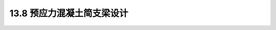 13.8 预应力混凝土简支梁设计
---------------------------------

.. raw:: html

 <h3 id="test111">13.8 预应力混凝土简支梁设计</h3>


